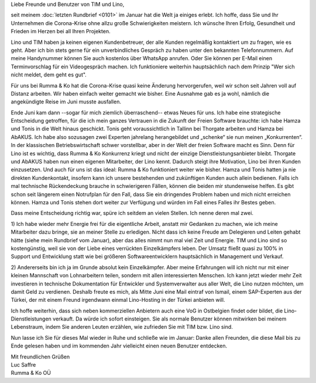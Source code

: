 .. title: Sommergruß 2020
.. slug:
.. date: 2020-07-25 15:42:27 UTC+03:00
.. tags:
.. category:
.. link:
.. description:
.. type: text
.. author: Luc Saffre

Liebe Freunde und Benutzer von TIM und Lino,

seit meinem :doc:`letzten Rundbrief <0101>` im Januar hat die Welt ja einiges
erlebt. Ich hoffe, dass Sie und Ihr Unternehmen die Corona-Krise ohne allzu
große Schwierigkeiten meistern. Ich wünsche Ihren Erfolg, Gesundheit und Frieden
im Herzen bei all Ihren Projekten.

Lino und TIM haben ja keinen eigenen Kundenbetreuer, der alle Kunden regelmäßig
kontaktiert um zu fragen, wie es geht. Aber ich bin stets gerne für ein
unverbindliches Gespräch zu haben unter den bekannten Telefonnummern. Auf meine
Handynummer können Sie auch kostenlos über WhatsApp anrufen. Oder Sie können per
E-Mail einen Terminvorschlag für ein Videogespräch machen. Ich funktioniere
weiterhin hauptsächlich nach dem Prinzip "Wer sich nicht meldet, dem geht es
gut".

Für uns bei Rumma & Ko hat die Corona-Krise quasi keine Änderung hervorgerufen,
weil wir schon seit Jahren voll auf Distanz arbeiten. Wir haben einfach weiter
gemacht wie bisher. Eine Ausnahme gab es ja wohl, nämlich die angekündigte Reise
im Juni musste ausfallen.

Ende Juni kam dann --sogar für mich ziemlich überraschend-- etwas Neues für uns.
Ich habe eine strategische Entscheidung getroffen, für die ich mein ganzes
Vertrauen in die Zukunft der Freien Software brauchte: ich habe Hamza und Tonis
in die Welt hinaus geschickt. Tonis geht voraussichtlich in Tallinn bei Thorgate
arbeiten und Hamza bei AbAKUS. Ich habe also sozusagen zwei Experten jahrelang
herangebildet und „schenke“ sie nun meinen „Konkurrenten“. In der klassischen
Betriebswirtschaft schwer vorstellbar, aber in der Welt der freien Software
macht es Sinn. Denn für Lino ist es wichtig, dass Rumma & Ko Konkurrenz kriegt
und nicht der einzige Dienstleistungsanbieter bleibt. Thorgate und AbAKUS haben
nun einen eigenen Mitarbeiter, der Lino kennt. Dadurch steigt ihre Motivation,
Lino bei ihren Kunden einzusetzen. Und auch für uns ist das ideal: Rumma & Ko
funktioniert weiter wie bisher. Hamza und Tonis hatten ja nie direkten
Kundenkontakt, insofern kann ich unsere bestehenden und zukünftigen Kunden auch
allein bedienen. Falls ich mal technische Rückendeckung brauche in schwierigeren
Fällen, können die beiden mir stundenweise helfen. Es gibt schon seit längerem
einen Notrufplan für den Fall, dass Sie ein dringendes Problem haben und mich
nicht erreichen können. Hamza und Tonis stehen dort weiter zur Verfügung und
würden im Fall eines Falles ihr Bestes geben.

.. Mein oben erwähntes "Vertrauen in die Zukunft der Freien Software" teilt nicht
  unbedingt jeder. Das ist auch nicht nötig. Ich erwähne es lediglich, um zu
  erklären, weshalb es TIM und Lino überhaupt gibt, und weshalb auch Sie
  vertrauensvoll in die Zukunft schauen dürfen.

Dass meine Entscheidung richtig war, spüre ich seitdem an vielen Stellen. Ich
nenne deren mal zwei.

1) Ich habe wieder mehr Energie frei für die eigentliche Arbeit, anstatt mir
Gedanken zu machen, wie ich meine Mitarbeiter dazu bringe, sie an meiner Stelle
zu erledigen. Nicht dass ich keine Freude am Delegieren und Leiten gehabt hätte
(siehe mein Rundbrief vom Januar), aber das alles nimmt nun mal viel Zeit und
Energie. TIM und Lino sind so kostengünstig, weil sie von der Liebe eines
verrückten Einzelkämpfers leben. Der Umsatz fließt quasi zu 100% in Support und
Entwicklung statt wie bei größeren Softwareentwicklern hauptsächlich in
Management und Verkauf.

2) Andererseits bin ich ja im Grunde absolut kein Einzelkämpfer. Aber meine
Erfahrungen will ich nicht nur mit einer kleinen Mannschaft von Lohnarbeitern
teilen, sondern mit allen interessierten Menschen. Ich kann jetzt wieder mehr
Zeit investieren in technische Dokumentation für Entwickler und Systemverwalter
aus aller Welt, die Lino nutzen möchten, um damit Geld zu verdienen. Deshalb
freute es mich, als Mitte Juni eine Mail eintraf von Ismail, einem SAP-Experten
aus der Türkei, der mit einem Freund irgendwann einmal Lino-Hosting in der
Türkei anbieten will.

Ich hoffe weiterhin, dass sich neben kommerziellen Anbietern auch eine VoG in
Ostbelgien findet oder bildet, die Lino-Dienstleistungen verkauft. Da würde ich
sofort einsteigen. Sie als normale Benutzer können mitwirken bei meinem
Lebenstraum, indem Sie anderen Leuten erzählen, wie zufrieden Sie mit TIM bzw.
Lino sind.

Nun lasse ich Sie für dieses Mal wieder in Ruhe und schließe wie im Januar:
Danke allen Freunden, die diese Mail bis zu Ende gelesen haben und im kommenden
Jahr vielleicht einen neuen Benutzer entdecken.

| Mit freundlichen Grüßen
| Luc Saffre
| Rumma & Ko OÜ
